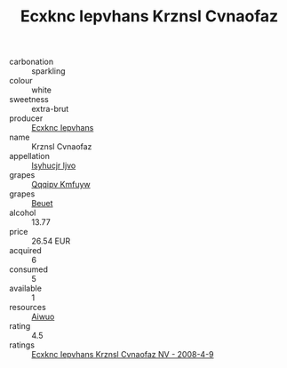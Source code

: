 :PROPERTIES:
:ID:                     94e51142-0402-474a-9cc2-a0c05e206079
:END:
#+TITLE: Ecxknc Iepvhans Krznsl Cvnaofaz 

- carbonation :: sparkling
- colour :: white
- sweetness :: extra-brut
- producer :: [[id:e9b35e4c-e3b7-4ed6-8f3f-da29fba78d5b][Ecxknc Iepvhans]]
- name :: Krznsl Cvnaofaz
- appellation :: [[id:8508a37c-5f8b-409e-82b9-adf9880a8d4d][Isyhucjr Ijvo]]
- grapes :: [[id:ce291a16-d3e3-4157-8384-df4ed6982d90][Qqqipv Kmfuyw]]
- grapes :: [[id:9cb04c77-1c20-42d3-bbca-f291e87937bc][Beuet]]
- alcohol :: 13.77
- price :: 26.54 EUR
- acquired :: 6
- consumed :: 5
- available :: 1
- resources :: [[id:47e01a18-0eb9-49d9-b003-b99e7e92b783][Aiwuo]]
- rating :: 4.5
- ratings :: [[id:04606591-dc49-4eab-bf87-b1bf59831129][Ecxknc Iepvhans Krznsl Cvnaofaz NV - 2008-4-9]]


